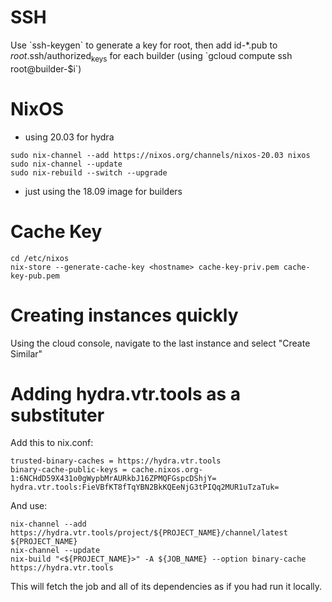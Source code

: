 * SSH
Use `ssh-keygen` to generate a key for root, then add id-*.pub to /root/.ssh/authorized_keys for each builder (using `gcloud compute ssh root@builder-$i`)
* NixOS
- using 20.03 for hydra
#+BEGIN_SRC shell
sudo nix-channel --add https://nixos.org/channels/nixos-20.03 nixos
sudo nix-channel --update
sudo nix-rebuild --switch --upgrade
#+END_SRC
- just using the 18.09 image for builders
* Cache Key
#+BEGIN_SRC shell
cd /etc/nixos
nix-store --generate-cache-key <hostname> cache-key-priv.pem cache-key-pub.pem 
#+END_SRC
* Creating instances quickly
Using the cloud console, navigate to the last instance and select "Create Similar"
* Adding hydra.vtr.tools as a substituter
Add this to nix.conf:
#+BEGIN_EXAMPLE
trusted-binary-caches = https://hydra.vtr.tools
binary-cache-public-keys = cache.nixos.org-1:6NCHdD59X431o0gWypbMrAURkbJ16ZPMQFGspcDShjY= hydra.vtr.tools:FieVBfKT8fTqYBN2BkKQEeNjG3tPIQq2MUR1uTzaTuk=
#+END_EXAMPLE
And use:
#+BEGIN_SRC shell
nix-channel --add https://hydra.vtr.tools/project/${PROJECT_NAME}/channel/latest ${PROJECT_NAME}
nix-channel --update
nix-build "<${PROJECT_NAME}>" -A ${JOB_NAME} --option binary-cache https://hydra.vtr.tools
#+END_SRC
This will fetch the job and all of its dependencies as if you had run it locally.

